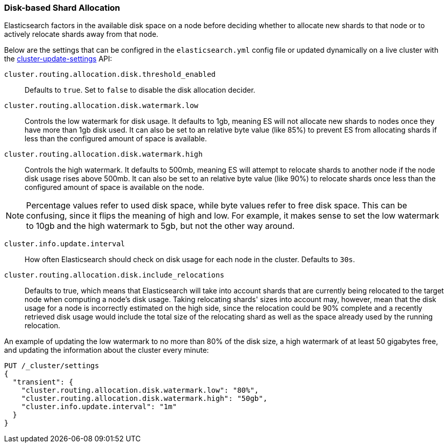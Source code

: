 [[disk-allocator]]
=== Disk-based Shard Allocation

Elasticsearch factors in the available disk space on a node before deciding
whether to allocate new shards to that node or to actively relocate shards
away from that node.

Below are the settings that can be configred in the `elasticsearch.yml` config
file or updated dynamically on a live cluster with the
<<cluster-update-settings,cluster-update-settings>> API:

`cluster.routing.allocation.disk.threshold_enabled`::

    Defaults to `true`.  Set to `false` to disable the disk allocation decider.

`cluster.routing.allocation.disk.watermark.low`::

    Controls the low watermark for disk usage. It defaults to 1gb, meaning ES will
    not allocate new shards to nodes once they have more than 1gb disk used. It
    can also be set to an relative byte value (like 85%) to prevent ES from
    allocating shards if less than the configured amount of space is available.

`cluster.routing.allocation.disk.watermark.high`::

    Controls the high watermark. It defaults to 500mb, meaning ES will attempt to
    relocate shards to another node if the node disk usage rises above 500mb. It can
    also be set to an relative byte value (like 90%) to
    relocate shards once less than the configured amount of space is available on
    the node.

NOTE: Percentage values refer to used disk space, while byte values refer to
free disk space. This can be confusing, since it flips the meaning of high and
low. For example, it makes sense to set the low watermark to 10gb and the high
watermark to 5gb, but not the other way around.


`cluster.info.update.interval`::

    How often Elasticsearch should check on disk usage for each node in the
    cluster. Defaults to `30s`.

`cluster.routing.allocation.disk.include_relocations`::

    Defaults to +true+, which means that Elasticsearch will take into account
    shards that are currently being relocated to the target node when computing a
    node's disk usage. Taking relocating shards' sizes into account may, however,
    mean that the disk usage for a node is incorrectly estimated on the high side,
    since the relocation could be 90% complete and a recently retrieved disk usage
    would include the total size of the relocating shard as well as the space
    already used by the running relocation.


An example of updating the low watermark to no more than 80% of the disk size, a
high watermark of at least 50 gigabytes free, and updating the information about
the cluster every minute:

[source,js]
--------------------------------------------------
PUT /_cluster/settings
{
  "transient": {
    "cluster.routing.allocation.disk.watermark.low": "80%",
    "cluster.routing.allocation.disk.watermark.high": "50gb",
    "cluster.info.update.interval": "1m"
  }
}
--------------------------------------------------
// AUTOSENSE

